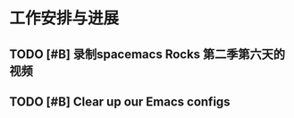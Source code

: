 * 工作安排与进展

** TODO [#B] 录制spacemacs Rocks 第二季第六天的视频
   SCHEDULED: <2022-08-18 Thu 15:50>
   :LOGBOOK:
   CLOCK: [2022-08-18 Thu 04:34]
   :END:

** TODO [#B] Clear up our Emacs configs

